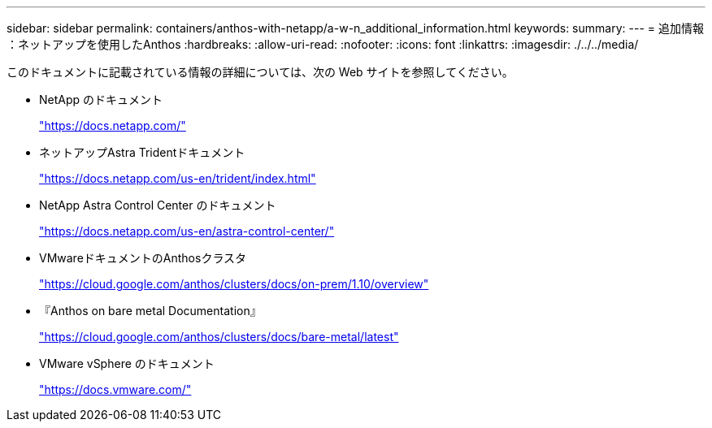 ---
sidebar: sidebar 
permalink: containers/anthos-with-netapp/a-w-n_additional_information.html 
keywords:  
summary:  
---
= 追加情報 ：ネットアップを使用したAnthos
:hardbreaks:
:allow-uri-read: 
:nofooter: 
:icons: font
:linkattrs: 
:imagesdir: ./../../media/


このドキュメントに記載されている情報の詳細については、次の Web サイトを参照してください。

* NetApp のドキュメント
+
https://docs.netapp.com/["https://docs.netapp.com/"^]

* ネットアップAstra Tridentドキュメント
+
https://docs.netapp.com/us-en/trident/index.html["https://docs.netapp.com/us-en/trident/index.html"]

* NetApp Astra Control Center のドキュメント
+
https://docs.netapp.com/us-en/astra-control-center/["https://docs.netapp.com/us-en/astra-control-center/"^]

* VMwareドキュメントのAnthosクラスタ
+
https://cloud.google.com/anthos/clusters/docs/on-prem/1.10/overview["https://cloud.google.com/anthos/clusters/docs/on-prem/1.10/overview"^]

* 『Anthos on bare metal Documentation』
+
https://cloud.google.com/anthos/clusters/docs/bare-metal/latest["https://cloud.google.com/anthos/clusters/docs/bare-metal/latest"]

* VMware vSphere のドキュメント
+
https://docs.vmware.com["https://docs.vmware.com/"^]


